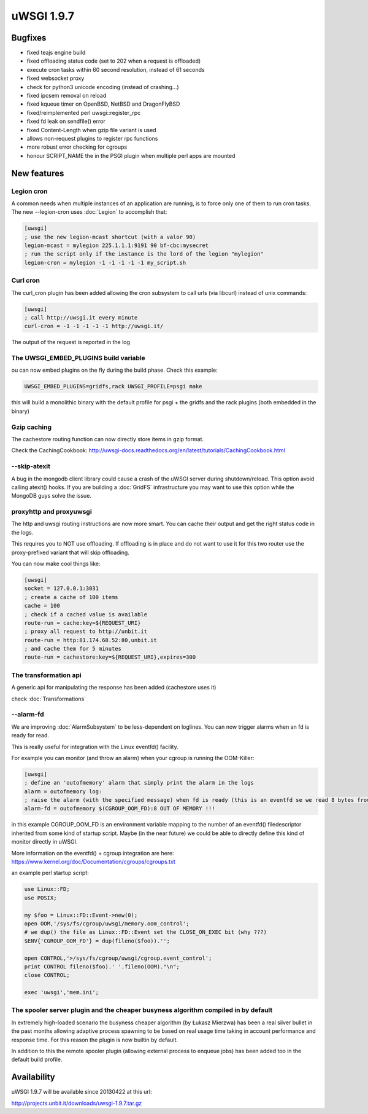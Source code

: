 uWSGI 1.9.7
===========


Bugfixes
********

- fixed teajs engine build

- fixed offloading status code (set to 202 when a request is offloaded)

- execute cron tasks within 60 second resolution, instead of 61 seconds

- fixed websocket proxy

- check for python3 unicode encoding (instead of crashing...)

- fixed ipcsem removal on reload

- fixed kqueue timer on OpenBSD, NetBSD and DragonFlyBSD

- fixed/reimplemented perl uwsgi::register_rpc

- fixed fd leak on sendfile() error

- fixed Content-Length when gzip file variant is used

- allows non-request plugins to register rpc functions

- more robust error checking for cgroups

- honour SCRIPT_NAME the in the PSGI plugin when multiple perl apps are mounted


New features
************


Legion cron
^^^^^^^^^^^

A common needs when multiple instances of an application are running, is to force only one
of them to run cron tasks. The new --legion-cron uses :doc:`Legion` to accomplish that:

.. code-block:: ini

   [uwsgi]
   ; use the new legion-mcast shortcut (with a valor 90)
   legion-mcast = mylegion 225.1.1.1:9191 90 bf-cbc:mysecret
   ; run the script only if the instance is the lord of the legion "mylegion"
   legion-cron = mylegion -1 -1 -1 -1 -1 my_script.sh


Curl cron
^^^^^^^^^

The curl_cron plugin has been added allowing the cron subsystem to call urls (via libcurl) instead of unix commands:

.. code-block:: ini

   [uwsgi]
   ; call http://uwsgi.it every minute
   curl-cron = -1 -1 -1 -1 -1 http://uwsgi.it/

The output of the request is reported in the log

The UWSGI_EMBED_PLUGINS build variable
^^^^^^^^^^^^^^^^^^^^^^^^^^^^^^^^^^^^^^

ou can now embed plugins on the fly during the build phase. Check this example:

.. code-block:: sh

   UWSGI_EMBED_PLUGINS=gridfs,rack UWSGI_PROFILE=psgi make

this will build a monolithic binary with the default profile for psgi + the gridfs and the rack plugins (both embedded in the binary)


Gzip caching
^^^^^^^^^^^^

The cachestore routing function can now directly store items in gzip format.

Check the CachingCookbook: http://uwsgi-docs.readthedocs.org/en/latest/tutorials/CachingCookbook.html

--skip-atexit
^^^^^^^^^^^^^

A bug in the mongodb client library could cause a crash of the uWSGI server during shutdown/reload. This option
avoid calling atexit() hooks. If you are building a :doc:`GridFS` infrastructure you may want to use this option while the MongoDB guys solve the issue.

proxyhttp and proxyuwsgi
^^^^^^^^^^^^^^^^^^^^^^^^

The http and uwsgi routing instructions are now more smart. You can cache their output and get the right status code in the logs.

This requires you to NOT use offloading. If offloading is in place and do not want to use it for this two router use the proxy-prefixed variant
that will skip offloading.

You can now make cool things like:

.. code-block:: ini

   [uwsgi]
   socket = 127.0.0.1:3031
   ; create a cache of 100 items
   cache = 100
   ; check if a cached value is available
   route-run = cache:key=${REQUEST_URI}
   ; proxy all request to http://unbit.it
   route-run = http:81.174.68.52:80,unbit.it
   ; and cache them for 5 minutes
   route-run = cachestore:key=${REQUEST_URI},expires=300

The transformation api
^^^^^^^^^^^^^^^^^^^^^^

A generic api for manipulating the response has been added (cachestore uses it)

check :doc:`Transformations`

--alarm-fd
^^^^^^^^^^

We are improving :doc:`AlarmSubsystem` to be less-dependent on loglines. You can now trigger alarms when an fd is ready for read.

This is really useful for integration with the Linux eventfd() facility.

For example you can monitor (and throw an alarm) when your cgroup is running the OOM-Killer:

.. code-block:: ini

   [uwsgi]
   ; define an 'outofmemory' alarm that simply print the alarm in the logs
   alarm = outofmemory log:
   ; raise the alarm (with the specified message) when fd is ready (this is an eventfd se we read 8 bytes from the fd)
   alarm-fd = outofmemory $(CGROUP_OOM_FD):8 OUT OF MEMORY !!!

in this example CGROUP_OOM_FD is an environment variable mapping to the number of an eventfd() filedescriptor inherited from some kind
of startup script. Maybe (in the near future) we could be able to directly define this kind of monitor directly in uWSGI.

More information on the eventfd() + cgroup integration are here: https://www.kernel.org/doc/Documentation/cgroups/cgroups.txt

an example perl startup script:

.. code-block:: pl

   use Linux::FD;
   use POSIX;

   my $foo = Linux::FD::Event->new(0);
   open OOM,'/sys/fs/cgroup/uwsgi/memory.oom_control';
   # we dup() the file as Linux::FD::Event set the CLOSE_ON_EXEC bit (why ???)
   $ENV{'CGROUP_OOM_FD'} = dup(fileno($foo)).'';

   open CONTROL,'>/sys/fs/cgroup/uwsgi/cgroup.event_control';
   print CONTROL fileno($foo).' '.fileno(OOM)."\n";
   close CONTROL;

   exec 'uwsgi','mem.ini';

The spooler server plugin and the cheaper busyness algorithm compiled in by default
^^^^^^^^^^^^^^^^^^^^^^^^^^^^^^^^^^^^^^^^^^^^^^^^^^^^^^^^^^^^^^^^^^^^^^^^^^^^^^^^^^^

In extremely high-loaded scenario the busyness cheaper algorithm (by Łukasz Mierzwa) has been a real
silver bullet in the past months allowing adaptive process spawning to be based on real usage time taking in account
performance and response time. For this reason the plugin is now builtin by default.

In addition to this the remote spooler plugin (allowing external process to enqueue jobs) has been added too in the default build profile.


Availability
************

uWSGI 1.9.7 will be available since 20130422 at this url:

http://projects.unbit.it/downloads/uwsgi-1.9.7.tar.gz
